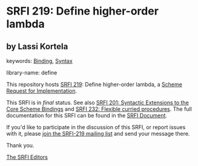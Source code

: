 
* SRFI 219: Define higher-order lambda

** by Lassi Kortela



keywords: [[https://srfi.schemers.org/?keywords=binding][Binding]], [[https://srfi.schemers.org/?keywords=syntax][Syntax]]

library-name: define

This repository hosts [[https://srfi.schemers.org/srfi-219/][SRFI 219]]: Define higher-order lambda, a [[https://srfi.schemers.org/][Scheme Request for Implementation]].

This SRFI is in /final/ status.
See also [[/srfi-201/][SRFI 201: Syntactic Extensions to the Core Scheme Bindings]] and [[/srfi-232/][SRFI 232: Flexible curried procedures]].
The full documentation for this SRFI can be found in the [[https://srfi.schemers.org/srfi-219/srfi-219.html][SRFI Document]].

If you'd like to participate in the discussion of this SRFI, or report issues with it, please [[https://srfi.schemers.org/srfi-219/][join the SRFI-219 mailing list]] and send your message there.

Thank you.

[[mailto:srfi-editors@srfi.schemers.org][The SRFI Editors]]

